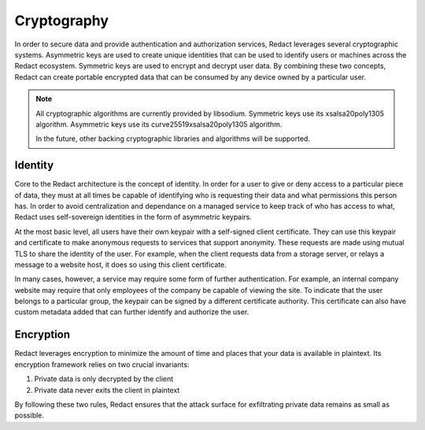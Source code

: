 ==============
 Cryptography
==============

In order to secure data and provide authentication and authorization services,
Redact leverages several cryptographic systems. Asymmetric keys are used to
create unique identities that can be used to identify users or machines across
the Redact ecosystem. Symmetric keys are used to encrypt and decrypt user data.
By combining these two concepts, Redact can create portable encrypted data that
can be consumed by any device owned by a particular user.

.. note:: All cryptographic algorithms are currently provided by
   libsodium. Symmetric keys use its xsalsa20poly1305 algorithm. Asymmetric keys
   use its curve25519xsalsa20poly1305 algorithm.

   In the future, other backing cryptographic libraries and algorithms will be
   supported.

Identity
--------

Core to the Redact architecture is the concept of identity. In order for a user
to give or deny access to a particular piece of data, they must at all times be
capable of identifying who is requesting their data and what permissions this
person has. In order to avoid centralization and dependance on a managed service
to keep track of who has access to what, Redact uses self-sovereign identities
in the form of asymmetric keypairs.

At the most basic level, all users have their own keypair with a self-signed
client certificate. They can use this keypair and certificate to make anonymous
requests to services that support anonymity. These requests are made using
mutual TLS to share the identity of the user. For example, when the client
requests data from a storage server, or relays a message to a website host, it
does so using this client certificate.

In many cases, however, a service may require some form of further
authentication. For example, an internal company website may require that only
employees of the company be capable of viewing the site. To indicate that the
user belongs to a particular group, the keypair can be signed by a different
certificate authority. This certificate can also have custom metadata added that
can further identify and authorize the user.

Encryption
----------

Redact leverages encryption to minimize the amount of time and places that your
data is available in plaintext. Its encryption framework relies on two crucial
invariants:

1. Private data is only decrypted by the client
2. Private data never exits the client in plaintext

By following these two rules, Redact ensures that the attack surface for
exfiltrating private data remains as small as possible.
